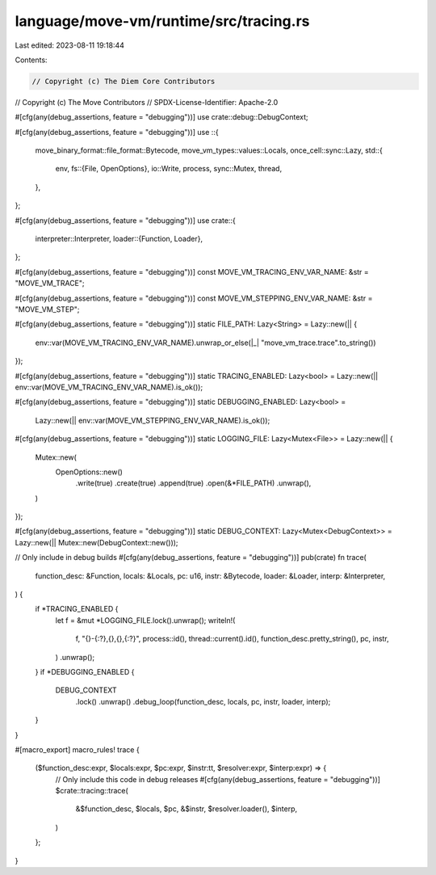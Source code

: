language/move-vm/runtime/src/tracing.rs
=======================================

Last edited: 2023-08-11 19:18:44

Contents:

.. code-block:: rs

    // Copyright (c) The Diem Core Contributors
// Copyright (c) The Move Contributors
// SPDX-License-Identifier: Apache-2.0

#[cfg(any(debug_assertions, feature = "debugging"))]
use crate::debug::DebugContext;

#[cfg(any(debug_assertions, feature = "debugging"))]
use ::{
    move_binary_format::file_format::Bytecode,
    move_vm_types::values::Locals,
    once_cell::sync::Lazy,
    std::{
        env,
        fs::{File, OpenOptions},
        io::Write,
        process,
        sync::Mutex,
        thread,
    },
};

#[cfg(any(debug_assertions, feature = "debugging"))]
use crate::{
    interpreter::Interpreter,
    loader::{Function, Loader},
};

#[cfg(any(debug_assertions, feature = "debugging"))]
const MOVE_VM_TRACING_ENV_VAR_NAME: &str = "MOVE_VM_TRACE";

#[cfg(any(debug_assertions, feature = "debugging"))]
const MOVE_VM_STEPPING_ENV_VAR_NAME: &str = "MOVE_VM_STEP";

#[cfg(any(debug_assertions, feature = "debugging"))]
static FILE_PATH: Lazy<String> = Lazy::new(|| {
    env::var(MOVE_VM_TRACING_ENV_VAR_NAME).unwrap_or_else(|_| "move_vm_trace.trace".to_string())
});

#[cfg(any(debug_assertions, feature = "debugging"))]
static TRACING_ENABLED: Lazy<bool> = Lazy::new(|| env::var(MOVE_VM_TRACING_ENV_VAR_NAME).is_ok());

#[cfg(any(debug_assertions, feature = "debugging"))]
static DEBUGGING_ENABLED: Lazy<bool> =
    Lazy::new(|| env::var(MOVE_VM_STEPPING_ENV_VAR_NAME).is_ok());

#[cfg(any(debug_assertions, feature = "debugging"))]
static LOGGING_FILE: Lazy<Mutex<File>> = Lazy::new(|| {
    Mutex::new(
        OpenOptions::new()
            .write(true)
            .create(true)
            .append(true)
            .open(&*FILE_PATH)
            .unwrap(),
    )
});

#[cfg(any(debug_assertions, feature = "debugging"))]
static DEBUG_CONTEXT: Lazy<Mutex<DebugContext>> = Lazy::new(|| Mutex::new(DebugContext::new()));

// Only include in debug builds
#[cfg(any(debug_assertions, feature = "debugging"))]
pub(crate) fn trace(
    function_desc: &Function,
    locals: &Locals,
    pc: u16,
    instr: &Bytecode,
    loader: &Loader,
    interp: &Interpreter,
) {
    if *TRACING_ENABLED {
        let f = &mut *LOGGING_FILE.lock().unwrap();
        writeln!(
            f,
            "{}-{:?},{},{},{:?}",
            process::id(),
            thread::current().id(),
            function_desc.pretty_string(),
            pc,
            instr,
        )
        .unwrap();
    }
    if *DEBUGGING_ENABLED {
        DEBUG_CONTEXT
            .lock()
            .unwrap()
            .debug_loop(function_desc, locals, pc, instr, loader, interp);
    }
}

#[macro_export]
macro_rules! trace {
    ($function_desc:expr, $locals:expr, $pc:expr, $instr:tt, $resolver:expr, $interp:expr) => {
        // Only include this code in debug releases
        #[cfg(any(debug_assertions, feature = "debugging"))]
        $crate::tracing::trace(
            &$function_desc,
            $locals,
            $pc,
            &$instr,
            $resolver.loader(),
            $interp,
        )
    };
}


